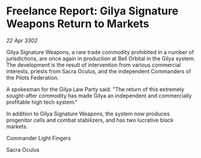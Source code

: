 * Freelance Report: Gilya Signature Weapons Return to Markets

/22 Apr 3302/

Gilya Signature Weapons, a rare trade commodity prohibited in a number of jurisdictions, are once again in production at Bell Orbital in the Gilya system. The development is the result of intervention from various commercial interests, priests from Sacra Oculus, and the independent Commanders of the Pilots Federation. 

A spokesman for the Gilya Law Party said: "The return of this extremely sought-after commodity has made Gilya an independent and commercially profitable high tech system." 

In addition to Gilya Signature Weapons, the system now produces progenitor cells and combat stabilizers, and has two lucrative black markets. 

Commander Light Fingers 

Sacra Oculus